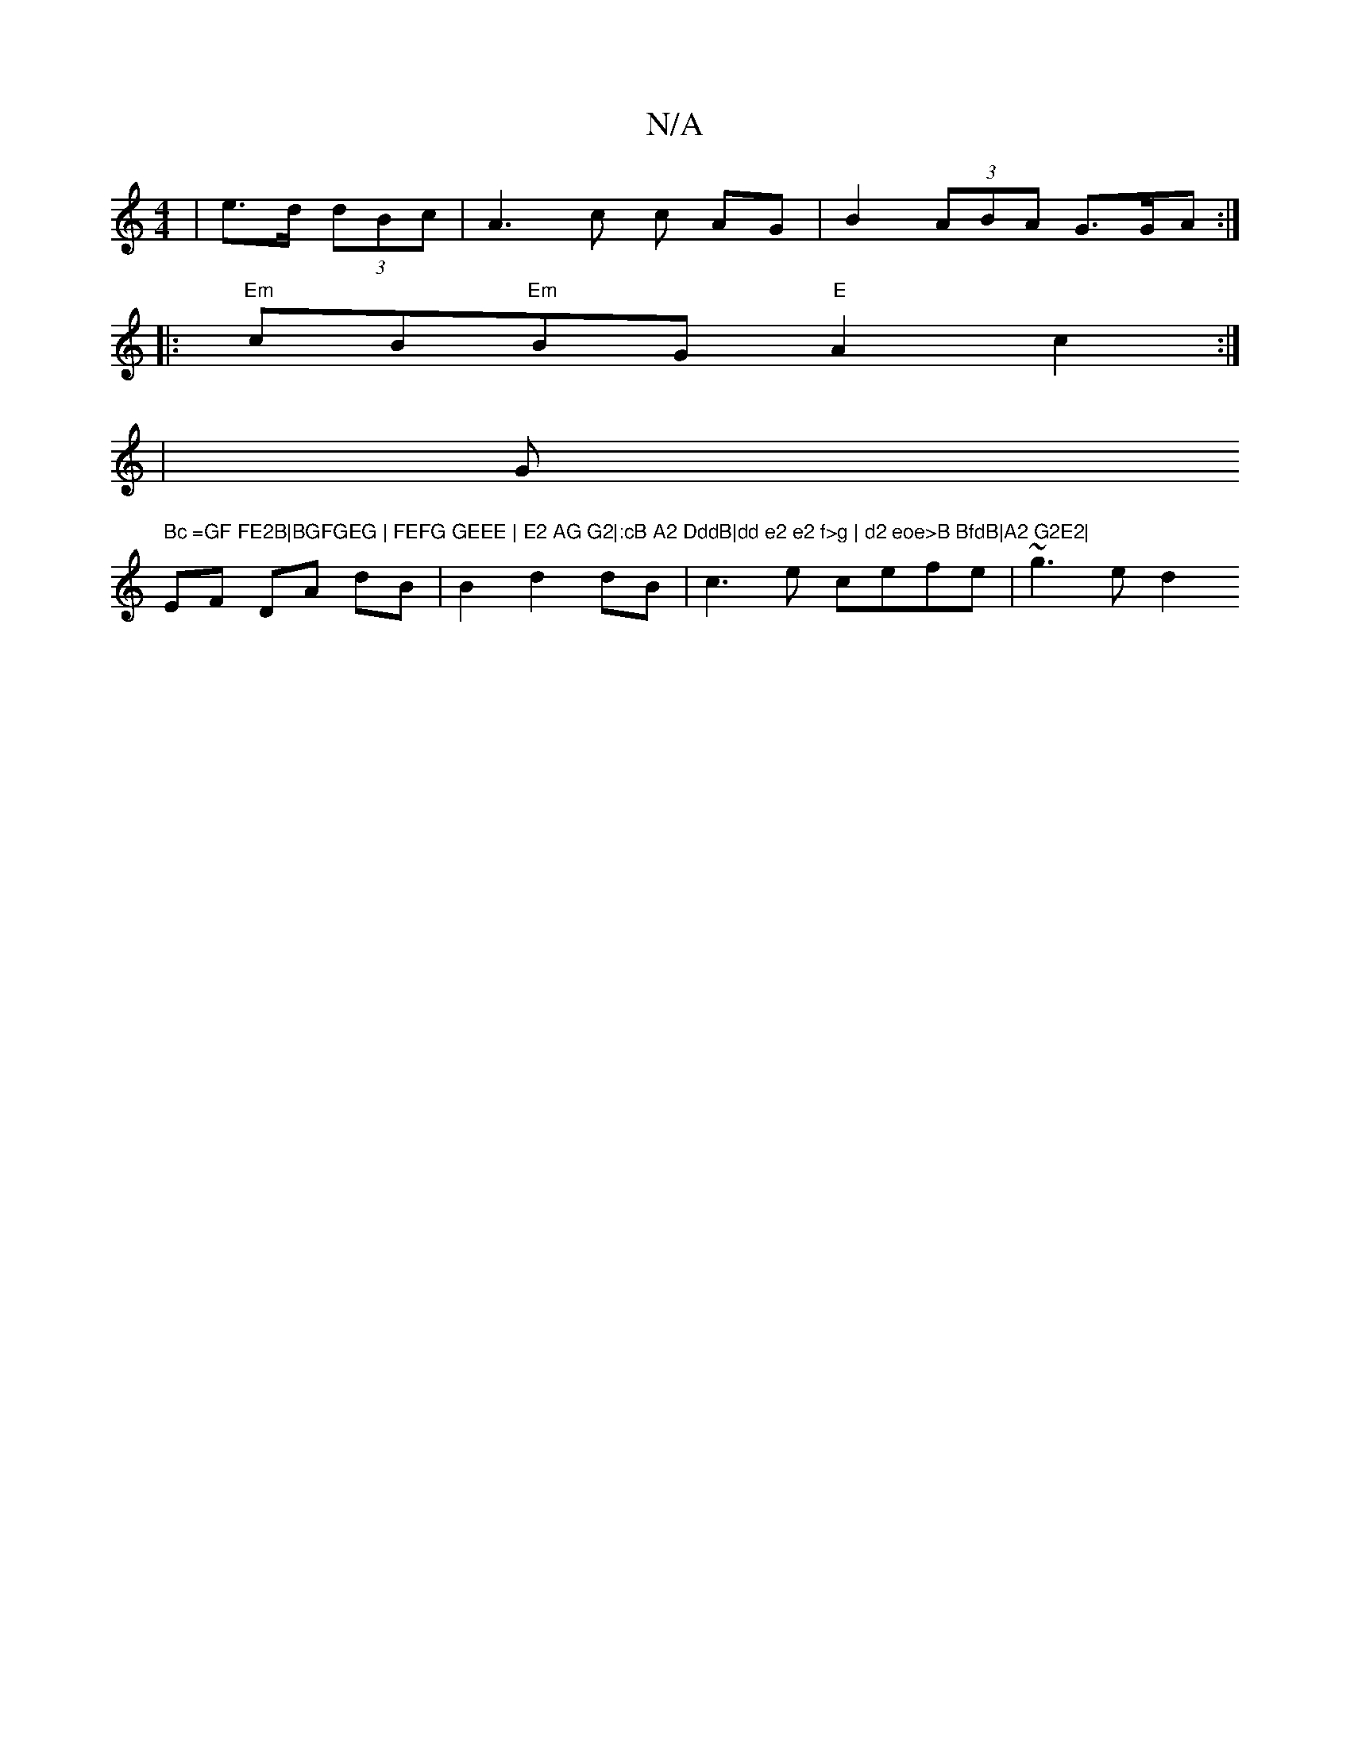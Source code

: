 X:1
T:N/A
M:4/4
R:N/A
K:Cmajor
| e>d (3dBc | A3 c c AG | B2 (3ABA G>GA:|
|: "Em"cB"Em"BG"E"A2c2:|
|" "G" Bc =GF FE2B|BGFGEG | FEFG GEEE | E2 AG G2|:cB A2 DddB|dd e2 e2 f>g | d2 eoe>B BfdB|A2 G2E2|
EF DA dB|B2-d2dB|c3 e cefe|~g3e d2